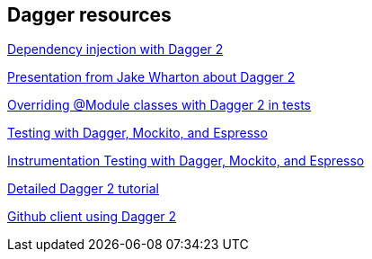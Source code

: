 [[resourcesdagger]]
== Dagger resources

link:++https://code.tutsplus.com/tutorials/dependency-injection-with-dagger-2-on-android--cms-23345++[Dependency injection with Dagger 2]
	
https://speakerdeck.com/jakewharton/dependency-injection-with-dagger-2-devoxx-2014[Presentation from Jake Wharton about Dagger 2]
	
http://artemzin.com/blog/jfyi-overriding-module-classes-with-dagger2/[Overriding @Module classes with Dagger 2 in tests]
	
http://blog.sqisland.com/2015/04/dagger-2-espresso-2-mockito.html[Testing with Dagger, Mockito, and Espresso]

http://engineering.circle.com/instrumentation-testing-with-dagger-mockito-and-espresso/[Instrumentation Testing with Dagger, Mockito, and Espresso]

https://github.com/codepath/android_guides/wiki/Dependency-Injection-with-Dagger-2[Detailed Dagger 2 tutorial]

https://github.com/frogermcs/GithubClient[Github client using Dagger 2]

